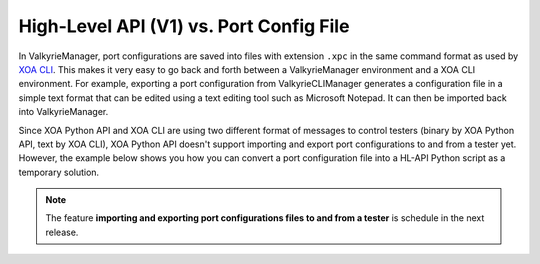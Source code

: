 High-Level API (V1) vs. Port Config File
================================================

In ValkyrieManager, port configurations are saved into files with extension ``.xpc`` in the same command format as used by `XOA CLI <https://docs.xenanetworks.com/projects/xoa-cli/>`_. This makes it very easy to go back and forth between a ValkyrieManager environment and a XOA CLI environment. For example, exporting a port configuration from ValkyrieCLIManager generates a configuration file in a simple text format that can be edited using a text editing tool such as Microsoft Notepad. It can then be imported back into ValkyrieManager.

Since XOA Python API and XOA CLI are using two different format of messages to control testers (binary by XOA Python API, text by XOA CLI), XOA Python API doesn't support importing and export port configurations to and from a tester yet. However, the example below shows you how you can convert a port configuration file into a HL-API Python script as a temporary solution.

.. note::

    The feature **importing and exporting port configurations files to and from a tester** is schedule in the next release. 


.. tab:: XPC

    .. literalinclude:: hlapiv1_vs_xpc/port_config.xpc
        :caption: Port Configuration File (.xpc) in XOA CLI
        

.. tab:: HL-API

    .. literalinclude:: hlapiv1_vs_xpc/port_config_hlapi.py
        :caption: Port Configuration Script in XOA HL-API
        
